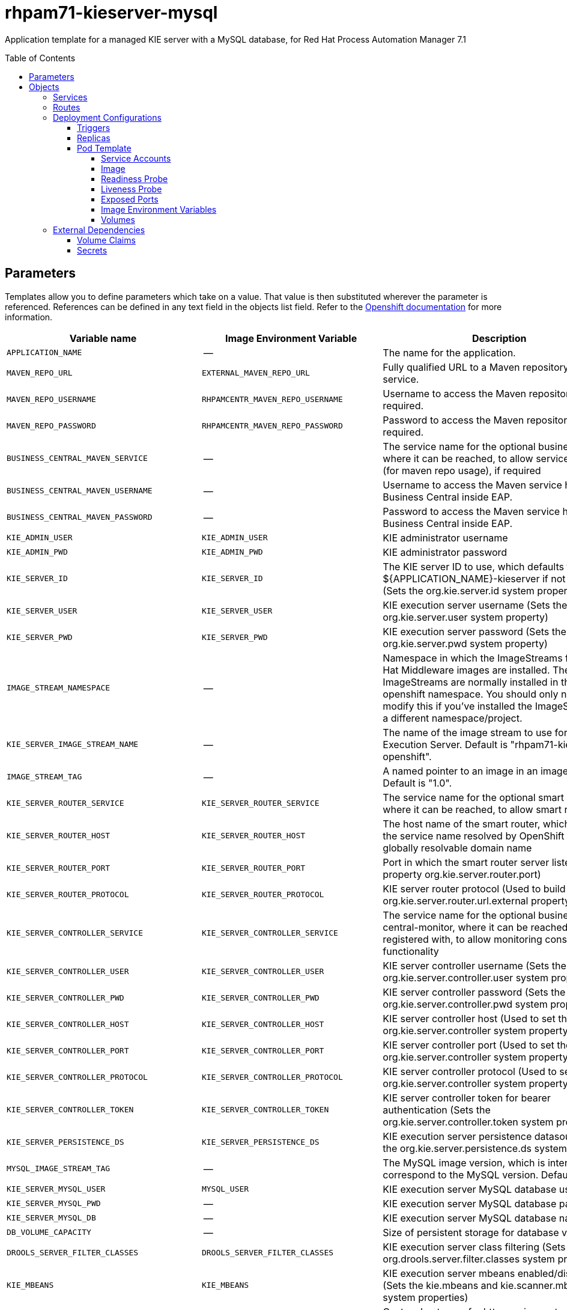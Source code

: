 ////
    AUTOGENERATED FILE - this file was generated via ./tools/gen_template_docs.py.
    Changes to .adoc or HTML files may be overwritten! Please change the
    generator or the input template (./*.in)
////
= rhpam71-kieserver-mysql
:toc:
:toc-placement!:
:toclevels: 5

Application template for a managed KIE server with a MySQL database, for Red Hat Process Automation Manager 7.1

toc::[]


== Parameters

Templates allow you to define parameters which take on a value. That value is then substituted wherever the parameter is referenced.
References can be defined in any text field in the objects list field. Refer to the
https://docs.openshift.org/latest/architecture/core_concepts/templates.html#parameters[Openshift documentation] for more information.

|=======================================================================
|Variable name |Image Environment Variable |Description |Example value |Required

|`APPLICATION_NAME` | -- | The name for the application. | myapp | True
|`MAVEN_REPO_URL` | `EXTERNAL_MAVEN_REPO_URL` | Fully qualified URL to a Maven repository or service. | `${MAVEN_REPO_URL}` | True
|`MAVEN_REPO_USERNAME` | `RHPAMCENTR_MAVEN_REPO_USERNAME` | Username to access the Maven repository, if required. | `${BUSINESS_CENTRAL_MAVEN_USERNAME}` | False
|`MAVEN_REPO_PASSWORD` | `RHPAMCENTR_MAVEN_REPO_PASSWORD` | Password to access the Maven repository, if required. | `${BUSINESS_CENTRAL_MAVEN_PASSWORD}` | False
|`BUSINESS_CENTRAL_MAVEN_SERVICE` | -- | The service name for the optional business central, where it can be reached, to allow service lookups (for maven repo usage), if required | -- | False
|`BUSINESS_CENTRAL_MAVEN_USERNAME` | -- | Username to access the Maven service hosted by Business Central inside EAP. | -- | False
|`BUSINESS_CENTRAL_MAVEN_PASSWORD` | -- | Password to access the Maven service hosted by Business Central inside EAP. | -- | False
|`KIE_ADMIN_USER` | `KIE_ADMIN_USER` | KIE administrator username | adminUser | False
|`KIE_ADMIN_PWD` | `KIE_ADMIN_PWD` | KIE administrator password | `${KIE_ADMIN_PWD}` | False
|`KIE_SERVER_ID` | `KIE_SERVER_ID` | The KIE server ID to use, which defaults to ${APPLICATION_NAME}-kieserver if not specified (Sets the org.kie.server.id system property). | `${KIE_SERVER_ID}` | False
|`KIE_SERVER_USER` | `KIE_SERVER_USER` | KIE execution server username (Sets the org.kie.server.user system property) | executionUser | False
|`KIE_SERVER_PWD` | `KIE_SERVER_PWD` | KIE execution server password (Sets the org.kie.server.pwd system property) | `${KIE_SERVER_PWD}` | False
|`IMAGE_STREAM_NAMESPACE` | -- | Namespace in which the ImageStreams for Red Hat Middleware images are installed. These ImageStreams are normally installed in the openshift namespace. You should only need to modify this if you've installed the ImageStreams in a different namespace/project. | openshift | True
|`KIE_SERVER_IMAGE_STREAM_NAME` | -- | The name of the image stream to use for KIE Execution Server. Default is "rhpam71-kieserver-openshift". | rhpam71-kieserver-openshift | True
|`IMAGE_STREAM_TAG` | -- | A named pointer to an image in an image stream. Default is "1.0". | 1.0 | True
|`KIE_SERVER_ROUTER_SERVICE` | `KIE_SERVER_ROUTER_SERVICE` | The service name for the optional smart router, where it can be reached, to allow smart routing | `${KIE_SERVER_ROUTER_SERVICE}` | False
|`KIE_SERVER_ROUTER_HOST` | `KIE_SERVER_ROUTER_HOST` | The host name of the smart router, which could be the service name resolved by OpenShift or a globally resolvable domain name | `${KIE_SERVER_ROUTER_HOST}` | False
|`KIE_SERVER_ROUTER_PORT` | `KIE_SERVER_ROUTER_PORT` | Port in which the smart router server listens (router property org.kie.server.router.port) | `${KIE_SERVER_ROUTER_PORT}` | False
|`KIE_SERVER_ROUTER_PROTOCOL` | `KIE_SERVER_ROUTER_PROTOCOL` | KIE server router protocol (Used to build the org.kie.server.router.url.external property) | `${KIE_SERVER_ROUTER_PROTOCOL}` | False
|`KIE_SERVER_CONTROLLER_SERVICE` | `KIE_SERVER_CONTROLLER_SERVICE` | The service name for the optional business-central-monitor, where it can be reached and registered with, to allow monitoring console functionality | `${KIE_SERVER_CONTROLLER_SERVICE}` | False
|`KIE_SERVER_CONTROLLER_USER` | `KIE_SERVER_CONTROLLER_USER` | KIE server controller username (Sets the org.kie.server.controller.user system property) | controllerUser | False
|`KIE_SERVER_CONTROLLER_PWD` | `KIE_SERVER_CONTROLLER_PWD` | KIE server controller password (Sets the org.kie.server.controller.pwd system property) | `${KIE_SERVER_CONTROLLER_PWD}` | False
|`KIE_SERVER_CONTROLLER_HOST` | `KIE_SERVER_CONTROLLER_HOST` | KIE server controller host (Used to set the org.kie.server.controller system property) | `${KIE_SERVER_CONTROLLER_HOST}` | False
|`KIE_SERVER_CONTROLLER_PORT` | `KIE_SERVER_CONTROLLER_PORT` | KIE server controller port (Used to set the org.kie.server.controller system property) | `${KIE_SERVER_CONTROLLER_PORT}` | False
|`KIE_SERVER_CONTROLLER_PROTOCOL` | `KIE_SERVER_CONTROLLER_PROTOCOL` | KIE server controller protocol (Used to set the org.kie.server.controller system property) | `${KIE_SERVER_CONTROLLER_PROTOCOL}` | False
|`KIE_SERVER_CONTROLLER_TOKEN` | `KIE_SERVER_CONTROLLER_TOKEN` | KIE server controller token for bearer authentication (Sets the org.kie.server.controller.token system property) | `${KIE_SERVER_CONTROLLER_TOKEN}` | False
|`KIE_SERVER_PERSISTENCE_DS` | `KIE_SERVER_PERSISTENCE_DS` | KIE execution server persistence datasource (Sets the org.kie.server.persistence.ds system property) | java:/jboss/datasources/rhpam | False
|`MYSQL_IMAGE_STREAM_TAG` | -- | The MySQL image version, which is intended to correspond to the MySQL version. Default is "5.7". | 5.7 | False
|`KIE_SERVER_MYSQL_USER` | `MYSQL_USER` | KIE execution server MySQL database username | rhpam | False
|`KIE_SERVER_MYSQL_PWD` | -- | KIE execution server MySQL database password | -- | False
|`KIE_SERVER_MYSQL_DB` | -- | KIE execution server MySQL database name | rhpam7 | False
|`DB_VOLUME_CAPACITY` | -- | Size of persistent storage for database volume. | 1Gi | ?
|`DROOLS_SERVER_FILTER_CLASSES` | `DROOLS_SERVER_FILTER_CLASSES` | KIE execution server class filtering (Sets the org.drools.server.filter.classes system property) | true | False
|`KIE_MBEANS` | `KIE_MBEANS` | KIE execution server mbeans enabled/disabled (Sets the kie.mbeans and kie.scanner.mbeans system properties) | enabled | False
|`EXECUTION_SERVER_HOSTNAME_HTTP` | -- | Custom hostname for http service route, if set will also configure the KIE_SERVER_HOST. Leave blank for default hostname, e.g.: <application-name>-kieserver-<project>.<default-domain-suffix> | -- | False
|`EXECUTION_SERVER_HOSTNAME_HTTPS` | -- | Custom hostname for https service route.  Leave blank for default hostname, e.g.: secure-<application-name>-kieserver-<project>.<default-domain-suffix> | -- | False
|`EXECUTION_SERVER_USE_SECURE_ROUTE_NAME` | `EXECUTION_SERVER_USE_SECURE_ROUTE_NAME` | Use https for the KIE_SERVER_HOST when it is not explicit configured to a custom value. | false | False
|`KIE_SERVER_HTTPS_SECRET` | -- | The name of the secret containing the keystore file | -- | True
|`KIE_SERVER_HTTPS_KEYSTORE` | `HTTPS_KEYSTORE` | The name of the keystore file within the secret | keystore.jks | False
|`KIE_SERVER_HTTPS_NAME` | `HTTPS_NAME` | The name associated with the server certificate | jboss | False
|`KIE_SERVER_HTTPS_PASSWORD` | `HTTPS_PASSWORD` | The password for the keystore and certificate | mykeystorepass | False
|`KIE_SERVER_BYPASS_AUTH_USER` | `KIE_SERVER_BYPASS_AUTH_USER` | KIE execution server bypass auth user (Sets the org.kie.server.bypass.auth.user system property) | false | False
|`TIMER_SERVICE_DATA_STORE_REFRESH_INTERVAL` | `TIMER_SERVICE_DATA_STORE` | Sets refresh-interval for the EJB timer database data-store service. | 30000 | False
|`EXECUTION_SERVER_MEMORY_LIMIT` | -- | Execution Server Container memory limit | 1Gi | False
|`KIE_SERVER_CONTAINER_DEPLOYMENT` | `KIE_SERVER_CONTAINER_DEPLOYMENT` | KIE Server Container deployment configuration in format: containerId=groupId:artifactId:version\|c2=g2:a2:v2 | `${KIE_SERVER_CONTAINER_DEPLOYMENT}` | False
|`KIE_SERVER_MGMT_DISABLED` | `KIE_SERVER_MGMT_DISABLED` | When set to LocalContainersStartupStrategy, allows KIE server to start up and function with local config, even when a controller is configured and unavailable. | `${KIE_SERVER_MGMT_DISABLED}` | False
|`KIE_SERVER_STARTUP_STRATEGY` | `KIE_SERVER_STARTUP_STRATEGY` | When set to LocalContainersStartupStrategy, allows KIE server to start up and function with local config, even when a controller is configured and unavailable. | `${KIE_SERVER_STARTUP_STRATEGY}` | False
|=======================================================================



== Objects

The CLI supports various object types. A list of these object types as well as their abbreviations
can be found in the https://docs.openshift.org/latest/cli_reference/basic_cli_operations.html#object-types[Openshift documentation].


=== Services

A service is an abstraction which defines a logical set of pods and a policy by which to access them. Refer to the
https://cloud.google.com/container-engine/docs/services/[container-engine documentation] for more information.

|=============
|Service        |Port  |Name | Description

.2+| `${APPLICATION_NAME}-kieserver`
|8080 | http
.2+| All the KIE server web server's ports.
|8443 | https
.1+| `${APPLICATION_NAME}-kieserver-ping`
|8888 | ping
.1+| The JGroups ping port for clustering.
.1+| `${APPLICATION_NAME}-mysql`
|3306 | --
.1+| The database server's port.
|=============



=== Routes

A route is a way to expose a service by giving it an externally-reachable hostname such as `www.example.com`. A defined route and the endpoints
identified by its service can be consumed by a router to provide named connectivity from external clients to your applications. Each route consists
of a route name, service selector, and (optionally) security configuration. Refer to the
https://docs.openshift.com/enterprise/3.0/architecture/core_concepts/routes.html[Openshift documentation] for more information.

|=============
| Service    | Security | Hostname

|`${APPLICATION_NAME}-kieserver-http` | none | `${EXECUTION_SERVER_HOSTNAME_HTTP}`
|`${APPLICATION_NAME}-kieserver-https` | TLS passthrough | `${EXECUTION_SERVER_HOSTNAME_HTTPS}`
|=============




=== Deployment Configurations

A deployment in OpenShift is a replication controller based on a user defined template called a deployment configuration. Deployments are created manually or in response to triggered events.
Refer to the https://docs.openshift.com/enterprise/3.0/dev_guide/deployments.html#creating-a-deployment-configuration[Openshift documentation] for more information.


==== Triggers

A trigger drives the creation of new deployments in response to events, both inside and outside OpenShift. Refer to the
https://access.redhat.com/beta/documentation/en/openshift-enterprise-30-developer-guide#triggers[Openshift documentation] for more information.

|============
|Deployment | Triggers

|`${APPLICATION_NAME}-kieserver` | ImageChange
|`${APPLICATION_NAME}-mysql` | ImageChange
|============



==== Replicas

A replication controller ensures that a specified number of pod "replicas" are running at any one time.
If there are too many, the replication controller kills some pods. If there are too few, it starts more.
Refer to the https://cloud.google.com/container-engine/docs/replicationcontrollers/[container-engine documentation]
for more information.

|============
|Deployment | Replicas

|`${APPLICATION_NAME}-kieserver` | 1
|`${APPLICATION_NAME}-mysql` | 1
|============


==== Pod Template


===== Service Accounts

Service accounts are API objects that exist within each project. They can be created or deleted like any other API object. Refer to the
https://docs.openshift.com/enterprise/3.0/dev_guide/service_accounts.html#managing-service-accounts[Openshift documentation] for more
information.

|============
|Deployment | Service Account

|`${APPLICATION_NAME}-kieserver` | `${APPLICATION_NAME}-kieserver`
|============



===== Image

|============
|Deployment | Image

|`${APPLICATION_NAME}-kieserver` | `${KIE_SERVER_IMAGE_STREAM_NAME}`
|`${APPLICATION_NAME}-mysql` | mysql
|============



===== Readiness Probe


.${APPLICATION_NAME}-kieserver
----
/bin/bash -c curl --fail --silent -u '${KIE_ADMIN_USER}:${KIE_ADMIN_PWD}' http://localhost:8080/services/rest/server/readycheck
----

.${APPLICATION_NAME}-mysql
----
/bin/sh -i -c MYSQL_PWD="$MYSQL_PASSWORD" mysql -h 127.0.0.1 -u $MYSQL_USER -D $MYSQL_DATABASE -e 'SELECT 1'
----




===== Liveness Probe


.${APPLICATION_NAME}-kieserver
----
/bin/bash -c curl --fail --silent -u '${KIE_ADMIN_USER}:${KIE_ADMIN_PWD}' http://localhost:8080/services/rest/server/readycheck
----




===== Exposed Ports

|=============
|Deployments | Name  | Port  | Protocol

.4+| `${APPLICATION_NAME}-kieserver`
|jolokia | 8778 | `TCP`
|http | 8080 | `TCP`
|https | 8443 | `TCP`
|ping | 8888 | `TCP`
.1+| `${APPLICATION_NAME}-mysql`
|-- | 3306 | `TCP`
|=============



===== Image Environment Variables

|=======================================================================
|Deployment |Variable name |Description |Example value

.54+| `${APPLICATION_NAME}-kieserver`
|`DROOLS_SERVER_FILTER_CLASSES` | KIE execution server class filtering (Sets the org.drools.server.filter.classes system property) | `${DROOLS_SERVER_FILTER_CLASSES}`
|`KIE_ADMIN_USER` | KIE administrator username | `${KIE_ADMIN_USER}`
|`KIE_ADMIN_PWD` | KIE administrator password | `${KIE_ADMIN_PWD}`
|`KIE_MBEANS` | KIE execution server mbeans enabled/disabled (Sets the kie.mbeans and kie.scanner.mbeans system properties) | `${KIE_MBEANS}`
|`KIE_SERVER_BYPASS_AUTH_USER` | KIE execution server bypass auth user (Sets the org.kie.server.bypass.auth.user system property) | `${KIE_SERVER_BYPASS_AUTH_USER}`
|`KIE_SERVER_CONTROLLER_USER` | KIE server controller username (Sets the org.kie.server.controller.user system property) | `${KIE_SERVER_CONTROLLER_USER}`
|`KIE_SERVER_CONTROLLER_PWD` | KIE server controller password (Sets the org.kie.server.controller.pwd system property) | `${KIE_SERVER_CONTROLLER_PWD}`
|`KIE_SERVER_CONTROLLER_SERVICE` | The service name for the optional business-central-monitor, where it can be reached and registered with, to allow monitoring console functionality | `${KIE_SERVER_CONTROLLER_SERVICE}`
|`KIE_SERVER_CONTROLLER_HOST` | KIE server controller host (Used to set the org.kie.server.controller system property) | `${KIE_SERVER_CONTROLLER_HOST}`
|`KIE_SERVER_CONTROLLER_PORT` | KIE server controller port (Used to set the org.kie.server.controller system property) | `${KIE_SERVER_CONTROLLER_PORT}`
|`KIE_SERVER_CONTROLLER_PROTOCOL` | KIE server controller protocol (Used to set the org.kie.server.controller system property) | `${KIE_SERVER_CONTROLLER_PROTOCOL}`
|`KIE_SERVER_CONTROLLER_TOKEN` | KIE server controller token for bearer authentication (Sets the org.kie.server.controller.token system property) | `${KIE_SERVER_CONTROLLER_TOKEN}`
|`KIE_SERVER_CONTROLLER_PROTOCOL` | KIE server controller protocol (Used to set the org.kie.server.controller system property) | ws
|`KIE_SERVER_ID` | The KIE server ID to use, which defaults to ${APPLICATION_NAME}-kieserver if not specified (Sets the org.kie.server.id system property). | `${KIE_SERVER_ID}`
|`KIE_SERVER_HOST` | -- | `${EXECUTION_SERVER_HOSTNAME_HTTP}`
|`EXECUTION_SERVER_ROUTE_NAME` | -- | `${APPLICATION_NAME}-kieserver`
|`EXECUTION_SERVER_USE_SECURE_ROUTE_NAME` | Use https for the KIE_SERVER_HOST when it is not explicit configured to a custom value. | `${EXECUTION_SERVER_USE_SECURE_ROUTE_NAME}`
|`KIE_SERVER_USER` | KIE execution server username (Sets the org.kie.server.user system property) | `${KIE_SERVER_USER}`
|`KIE_SERVER_PWD` | KIE execution server password (Sets the org.kie.server.pwd system property) | `${KIE_SERVER_PWD}`
|`KIE_SERVER_CONTAINER_DEPLOYMENT` | KIE Server Container deployment configuration in format: containerId=groupId:artifactId:version\|c2=g2:a2:v2 | `${KIE_SERVER_CONTAINER_DEPLOYMENT}`
|`MAVEN_REPOS` | -- | RHPAMCENTR,EXTERNAL
|`RHPAMCENTR_MAVEN_REPO_SERVICE` | -- | `${BUSINESS_CENTRAL_MAVEN_SERVICE}`
|`RHPAMCENTR_MAVEN_REPO_PATH` | -- | `/maven2/`
|`RHPAMCENTR_MAVEN_REPO_USERNAME` | Username to access the Maven repository, if required. | `${BUSINESS_CENTRAL_MAVEN_USERNAME}`
|`RHPAMCENTR_MAVEN_REPO_PASSWORD` | Password to access the Maven repository, if required. | `${BUSINESS_CENTRAL_MAVEN_PASSWORD}`
|`EXTERNAL_MAVEN_REPO_URL` | Fully qualified URL to a Maven repository or service. | `${MAVEN_REPO_URL}`
|`EXTERNAL_MAVEN_REPO_USERNAME` | Username to access the Maven repository, if required. | `${MAVEN_REPO_USERNAME}`
|`EXTERNAL_MAVEN_REPO_PASSWORD` | Password to access the Maven repository, if required. | `${MAVEN_REPO_PASSWORD}`
|`KIE_SERVER_ROUTER_SERVICE` | The service name for the optional smart router, where it can be reached, to allow smart routing | `${KIE_SERVER_ROUTER_SERVICE}`
|`KIE_SERVER_ROUTER_HOST` | The host name of the smart router, which could be the service name resolved by OpenShift or a globally resolvable domain name | `${KIE_SERVER_ROUTER_HOST}`
|`KIE_SERVER_ROUTER_PORT` | Port in which the smart router server listens (router property org.kie.server.router.port) | `${KIE_SERVER_ROUTER_PORT}`
|`KIE_SERVER_ROUTER_PROTOCOL` | KIE server router protocol (Used to build the org.kie.server.router.url.external property) | `${KIE_SERVER_ROUTER_PROTOCOL}`
|`KIE_SERVER_MGMT_DISABLED` | When set to LocalContainersStartupStrategy, allows KIE server to start up and function with local config, even when a controller is configured and unavailable. | `${KIE_SERVER_MGMT_DISABLED}`
|`KIE_SERVER_STARTUP_STRATEGY` | When set to LocalContainersStartupStrategy, allows KIE server to start up and function with local config, even when a controller is configured and unavailable. | `${KIE_SERVER_STARTUP_STRATEGY}`
|`KIE_SERVER_PERSISTENCE_DS` | KIE execution server persistence datasource (Sets the org.kie.server.persistence.ds system property) | `${KIE_SERVER_PERSISTENCE_DS}`
|`DATASOURCES` | -- | `RHPAM`
|`RHPAM_JNDI` | -- | `${KIE_SERVER_PERSISTENCE_DS}`
|`RHPAM_DATABASE` | -- | `${KIE_SERVER_MYSQL_DB}`
|`RHPAM_DRIVER` | -- | mysql
|`KIE_SERVER_PERSISTENCE_DIALECT` | -- | org.hibernate.dialect.MySQL5Dialect
|`RHPAM_USERNAME` | -- | `${KIE_SERVER_MYSQL_USER}`
|`RHPAM_PASSWORD` | -- | `${KIE_SERVER_MYSQL_PWD}`
|`RHPAM_SERVICE_HOST` | -- | `${APPLICATION_NAME}-mysql`
|`RHPAM_SERVICE_PORT` | -- | 3306
|`TIMER_SERVICE_DATA_STORE` | Sets refresh-interval for the EJB timer database data-store service. | `${APPLICATION_NAME}-mysql`
|`RHPAM_JTA` | -- | true
|`TIMER_SERVICE_DATA_STORE_REFRESH_INTERVAL` | Sets refresh-interval for the EJB timer database data-store service. | `${TIMER_SERVICE_DATA_STORE_REFRESH_INTERVAL}`
|`HTTPS_KEYSTORE_DIR` | -- | `/etc/kieserver-secret-volume`
|`HTTPS_KEYSTORE` | The name of the keystore file within the secret | `${KIE_SERVER_HTTPS_KEYSTORE}`
|`HTTPS_NAME` | The name associated with the server certificate | `${KIE_SERVER_HTTPS_NAME}`
|`HTTPS_PASSWORD` | The password for the keystore and certificate | `${KIE_SERVER_HTTPS_PASSWORD}`
|`JGROUPS_PING_PROTOCOL` | -- | openshift.DNS_PING
|`OPENSHIFT_DNS_PING_SERVICE_NAME` | -- | `${APPLICATION_NAME}-kieserver-ping`
|`OPENSHIFT_DNS_PING_SERVICE_PORT` | -- | 8888
.3+| `${APPLICATION_NAME}-mysql`
|`MYSQL_USER` | KIE execution server MySQL database username | `${KIE_SERVER_MYSQL_USER}`
|`MYSQL_PASSWORD` | -- | `${KIE_SERVER_MYSQL_PWD}`
|`MYSQL_DATABASE` | -- | `${KIE_SERVER_MYSQL_DB}`
|=======================================================================



=====  Volumes

|=============
|Deployment |Name  | mountPath | Purpose | readOnly 

|`${APPLICATION_NAME}-kieserver` | kieserver-keystore-volume | `/etc/kieserver-secret-volume` | ssl certs | True
|`${APPLICATION_NAME}-mysql` | `${APPLICATION_NAME}-mysql-pvol` | `/var/lib/mysql/data` | mysql | false
|=============


=== External Dependencies


==== Volume Claims

A `PersistentVolume` object is a storage resource in an OpenShift cluster. Storage is provisioned by an administrator
by creating `PersistentVolume` objects from sources such as GCE Persistent Disks, AWS Elastic Block Stores (EBS), and NFS mounts.
Refer to the https://docs.openshift.com/enterprise/3.0/dev_guide/persistent_volumes.html#overview[Openshift documentation] for
more information.

|=============
|Name | Access Mode

|`${APPLICATION_NAME}-mysql-claim` | ReadWriteOnce
|=============




==== Secrets

This template requires the following secrets to be installed for the application to run.

kieserver-app-secret






